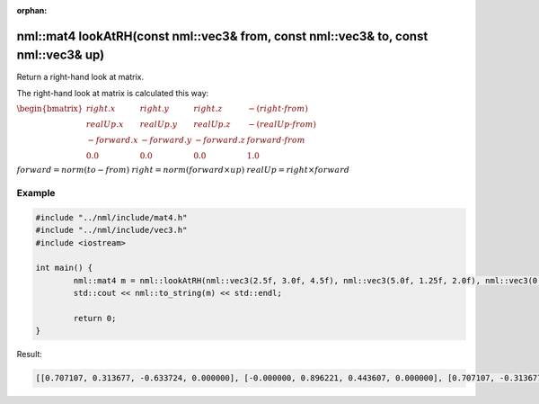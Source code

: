 :orphan:

nml::mat4 lookAtRH(const nml::vec3& from, const nml::vec3& to, const nml::vec3& up)
===================================================================================

Return a right-hand look at matrix.

The right-hand look at matrix is calculated this way:

:math:`\begin{bmatrix} right.x & right.y & right.z & -(right \cdot from) \\ realUp.x & realUp.y & realUp.z & -(realUp \cdot from) \\ -forward.x & -forward.y & -forward.z & forward \cdot from \\ 0.0 & 0.0 & 0.0 & 1.0 \end{bmatrix}`

:math:`forward = norm(to - from)`
:math:`right = norm(forward \times up)`
:math:`realUp = right \times forward`

Example
-------

.. code-block:: cpp

	#include "../nml/include/mat4.h"
	#include "../nml/include/vec3.h"
	#include <iostream>

	int main() {
		nml::mat4 m = nml::lookAtRH(nml::vec3(2.5f, 3.0f, 4.5f), nml::vec3(5.0f, 1.25f, 2.0f), nml::vec3(0.0f, 1.0f, 0.0f));
		std::cout << nml::to_string(m) << std::endl;

		return 0;
	}

Result:

.. code-block::

	[[0.707107, 0.313677, -0.633724, 0.000000], [-0.000000, 0.896221, 0.443607, 0.000000], [0.707107, -0.313677, 0.633724, 0.000000], [-4.949747, -2.061309, -2.598269, 1.000000]]